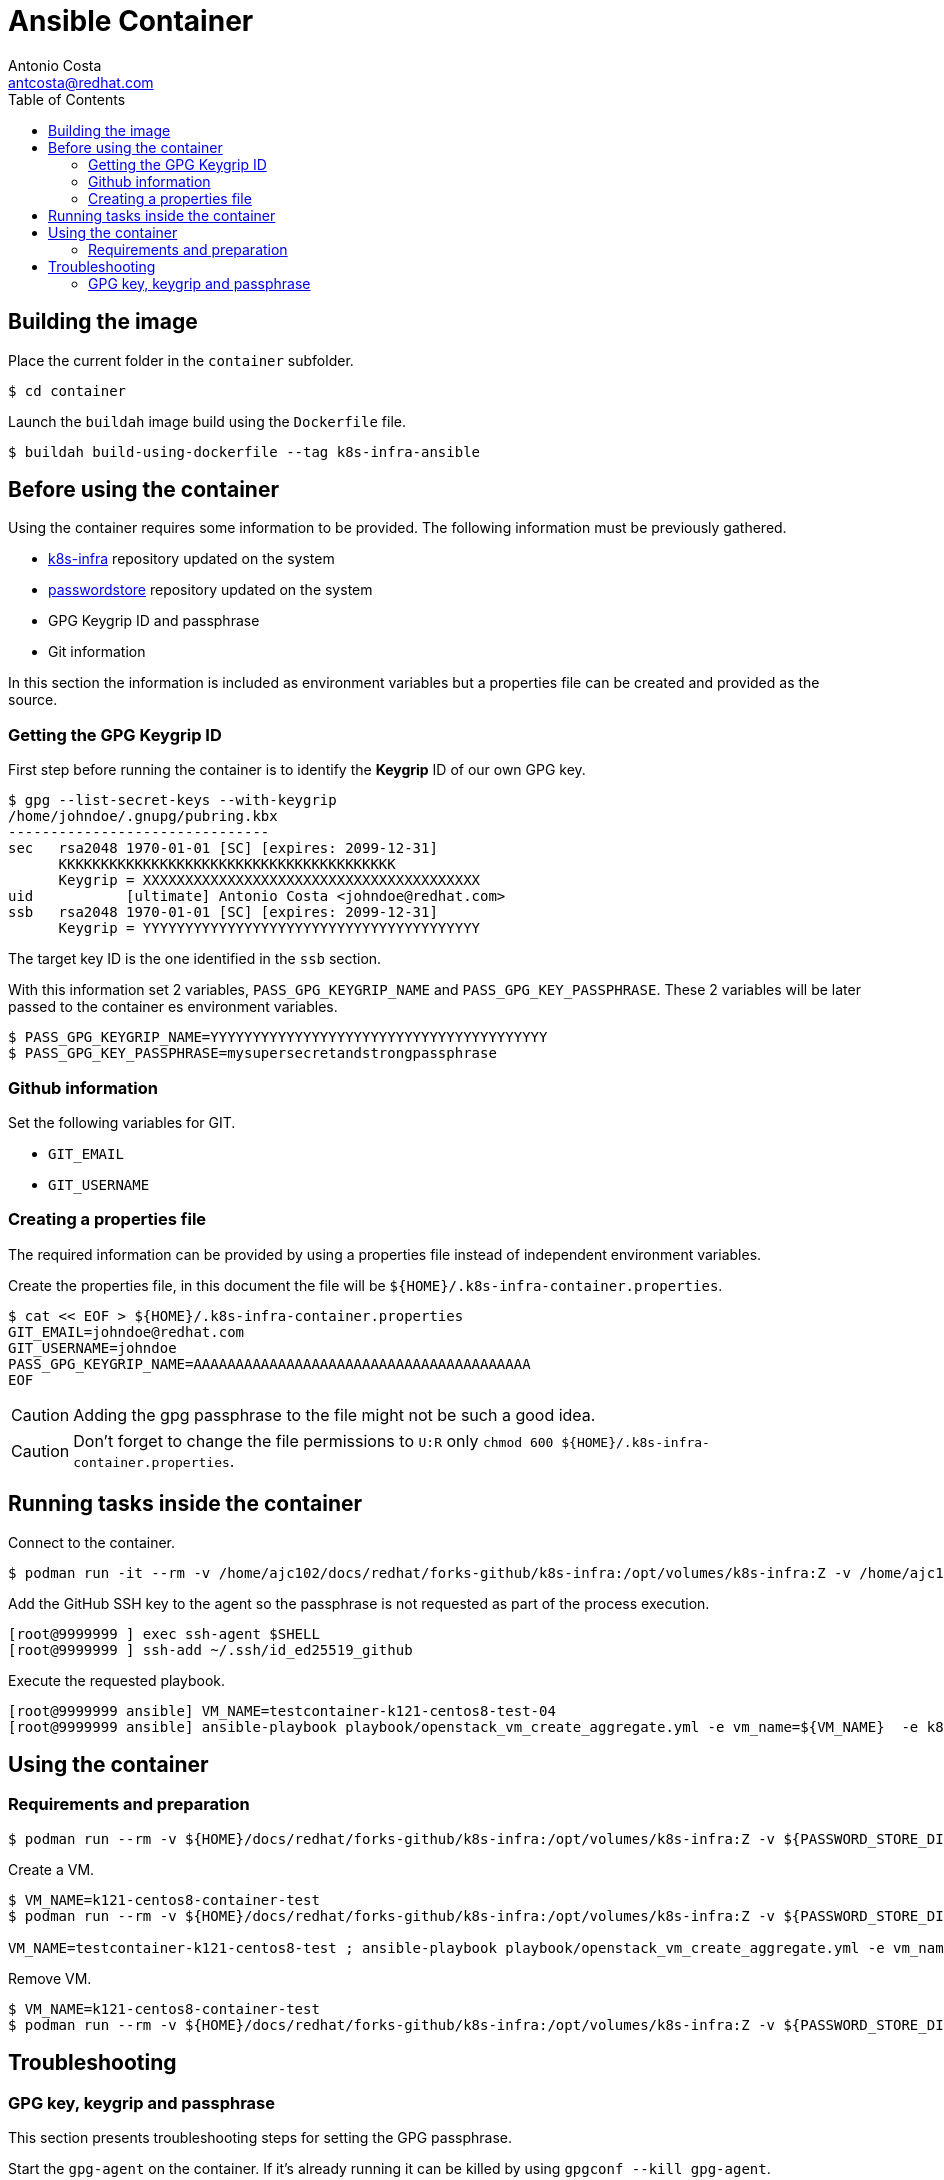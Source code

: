 = Ansible Container
:author: Antonio Costa
:email: antcosta@redhat.com
:docdate: 2022-04-18
:toc: left
:icons: font
:description: Container for running k8s-infra Ansible Playbooks

== Building the image

Place the current folder in the `container` subfolder.

[source, shell]
----
$ cd container
----

Launch the `buildah` image build using the `Dockerfile` file.

[source, shell]
----
$ buildah build-using-dockerfile --tag k8s-infra-ansible
----


== Before using the container

Using the container requires some information to be provided. The following information must be previously gathered.

* https://github.com/snowdrop/k8s-infra[k8s-infra] repository updated on the system
* https://github.com/snowdrop/pass[passwordstore] repository updated on the system
* GPG Keygrip ID and passphrase
* Git information

In this section the information is included as environment variables but a properties file can be created and provided as the source.

=== Getting the GPG Keygrip ID

First step before running the container is to identify the *Keygrip* ID of our own GPG key.

[source, shell]
----
$ gpg --list-secret-keys --with-keygrip
/home/johndoe/.gnupg/pubring.kbx
-------------------------------
sec   rsa2048 1970-01-01 [SC] [expires: 2099-12-31]
      KKKKKKKKKKKKKKKKKKKKKKKKKKKKKKKKKKKKKKKK
      Keygrip = XXXXXXXXXXXXXXXXXXXXXXXXXXXXXXXXXXXXXXXX
uid           [ultimate] Antonio Costa <johndoe@redhat.com>
ssb   rsa2048 1970-01-01 [SC] [expires: 2099-12-31]
      Keygrip = YYYYYYYYYYYYYYYYYYYYYYYYYYYYYYYYYYYYYYYY
----

The target key ID is the one identified in the `ssb` section.

With this information set 2 variables, `PASS_GPG_KEYGRIP_NAME` and `PASS_GPG_KEY_PASSPHRASE`. These 2 variables will be later passed to the container es environment variables.

[source, shell]
----
$ PASS_GPG_KEYGRIP_NAME=YYYYYYYYYYYYYYYYYYYYYYYYYYYYYYYYYYYYYYYY
$ PASS_GPG_KEY_PASSPHRASE=mysupersecretandstrongpassphrase
----

=== Github information

Set the following variables for GIT.

* `GIT_EMAIL`
* `GIT_USERNAME`

=== Creating a properties file

The required information can be provided by using a properties file instead of independent environment variables.

Create the properties file, in this document the file will be `${HOME}/.k8s-infra-container.properties`.

[source, shell]
----
$ cat << EOF > ${HOME}/.k8s-infra-container.properties
GIT_EMAIL=johndoe@redhat.com
GIT_USERNAME=johndoe
PASS_GPG_KEYGRIP_NAME=AAAAAAAAAAAAAAAAAAAAAAAAAAAAAAAAAAAAAAAA
EOF
----

CAUTION: Adding the gpg passphrase to the file might not be such a good idea.

CAUTION: Don't forget to change the file permissions to `U:R` only `chmod 600 ${HOME}/.k8s-infra-container.properties`.

== Running tasks inside the container

Connect to the container.

[source, shell]
----
$ podman run -it --rm -v /home/ajc102/docs/redhat/forks-github/k8s-infra:/opt/volumes/k8s-infra:Z -v /home/ajc102/docs/redhat/forks-github/pass/:/opt/volumes/pass:Z -v ${HOME}/.gnupg:/opt/volumes/gnupg:Z --env-file ${HOME}/.k8s-infra-container.properties -e PASS_GPG_KEY_PASSPHRASE=${PASS_GPG_KEY_PASSPHRASE} --entrypoint /bin/bash localhost/k8s-infra-ansible
----

Add the GitHub SSH key to the agent so the passphrase is not requested as part of the process execution.

[source, shell]
----
[root@9999999 ] exec ssh-agent $SHELL
[root@9999999 ] ssh-add ~/.ssh/id_ed25519_github
----

Execute the requested playbook.

[source, shell]
----
[root@9999999 ansible] VM_NAME=testcontainer-k121-centos8-test-04
[root@9999999 ansible] ansible-playbook playbook/openstack_vm_create_aggregate.yml -e vm_name=${VM_NAME}  -e k8s_type=masters -e k8s_version=121 -e '{"openstack": {"vm": {"network": "provider_net_shared" , "flavor": "ci.m5.large", "image": "CentOS-8-x86_64-GenericCloud-released-latest" }}}' --tags create
----


== Using the container

=== Requirements and preparation

[source, shell]
----
$ podman run --rm -v ${HOME}/docs/redhat/forks-github/k8s-infra:/opt/volumes/k8s-infra:Z -v ${PASSWORD_STORE_DIR}:/opt/volumes/pass:Z -v ${HOME}/.gnupg:/opt/volumes/gnupg:Z -e ANSIBLE_PLAYBOOK_FILE=playbook/ansible_test.yml localhost/k8s-infra-ansible
----

Create a VM.

[source, shell]
----
$ VM_NAME=k121-centos8-container-test
$ podman run --rm -v ${HOME}/docs/redhat/forks-github/k8s-infra:/opt/volumes/k8s-infra:Z -v ${PASSWORD_STORE_DIR}:/opt/volumes/pass:Z -v ${HOME}/.gnupg:/opt/volumes/gnupg:Z -v ${HOME}/.ssh:/root/.ssh:Z -e ANSIBLE_PLAYBOOK_FILE=playbook/openstack_vm_create_aggregate.yml -e ANSIBLE_PLAYBOOK_PARAMETERS="-e vm_name=${VM_NAME} -e k8s_type=masters -e k8s_version=121 -e '{\"openstack\": {\"vm\": {\"network\": \"provider_net_shared\" , \"flavor\": \"ci.m5.large\", \"image\": \"CentOS-8-x86_64-GenericCloud-released-latest\" }}}' --tags create" localhost/k8s-infra-ansible

VM_NAME=testcontainer-k121-centos8-test ; ansible-playbook playbook/openstack_vm_create_aggregate.yml -e vm_name=${VM_NAME}  -e k8s_type=masters -e k8s_version=121 -e '{"openstack": {"vm": {"network": "provider_net_shared" , "flavor": "ci.m5.large", "image": "CentOS-8-x86_64-GenericCloud-released-latest" }}}' --tags create
----

Remove VM.

[source, shell]
----
$ VM_NAME=k121-centos8-container-test
$ podman run --rm -v ${HOME}/docs/redhat/forks-github/k8s-infra:/opt/volumes/k8s-infra:Z -v ${PASSWORD_STORE_DIR}:/opt/volumes/pass:Z -v ${HOME}/.gnupg:/opt/volumes/gnupg:Z -v ${HOME}/.ssh:/root/.ssh:Z -e ANSIBLE_PLAYBOOK_FILE=playbook/openstack_vm_remove_aggregate.yml -e ANSIBLE_PLAYBOOK_PARAMETERS="-e vm_name=${VM_NAME}" localhost/k8s-infra-ansible
----


== Troubleshooting

=== GPG key, keygrip and passphrase

This section presents troubleshooting steps for setting the GPG passphrase.

Start the `gpg-agent` on the container. If it's already running it can be killed by using `gpgconf --kill gpg-agent`.

[source, shell]
----
$ gpg-agent --verbose --daemon --log-file /tmp/gpg-agent.log --allow-preset-passphrase --default-cache-ttl=31536000
----

List the known keys.

[source, shell]
----
$ gpg-connect-agent 'keyinfo --list' /bye
S KEYINFO AAAAAAAAAAAAAAAAAAAAAAAAAAAAAAAAAAAAAAAA D - - - P - - -
S KEYINFO BBBBBBBBBBBBBBBBBBBBBBBBBBBBBBBBBBBBBBBB D - - - P - - -
S KEYINFO CCCCCCCCCCCCCCCCCCCCCCCCCCCCCCCCCCCCCCCC D - - - P - - -
...
----

Add the passphrase.

[source, shell]
----
$ echo "${PASS_GPG_KEY_PASSPHRASE}" | /usr/libexec/gpg-preset-passphrase --verbose --preset ${PASS_GPG_KEYGRIP_NAME}
----

For the sake of the example the key is `AAAAAAAAAAAAAAAAAAAAAAAAAAAAAAAAAAAAAAAA`. After setting the passphrase verify that the key information has been updated with a `1` on the key information.

[source, shell]
----
$ gpg-connect-agent 'keyinfo --list' /bye
S KEYINFO AAAAAAAAAAAAAAAAAAAAAAAAAAAAAAAAAAAAAAAA D - - 1 P - - -
S KEYINFO BBBBBBBBBBBBBBBBBBBBBBBBBBBBBBBBBBBBBBBB D - - - P - - -
S KEYINFO CCCCCCCCCCCCCCCCCCCCCCCCCCCCCCCCCCCCCCCC D - - - P - - -
...
----

After this the passwordstore should be usable without requesting the passphrase.

[source, shell]
----
$ pass insert x
Enter password for x: 
Retype password for x: 
[master 998232c] Add given password for x to store.
 1 file changed, 0 insertions(+), 0 deletions(-)
 create mode 100644 x.gpg
$ pass rm x
Are you sure you would like to delete x? [y/N] y
removed '/opt/volumes/pass/x.gpg'
[master 140fb7e] Remove x from store.
 1 file changed, 0 insertions(+), 0 deletions(-)
 delete mode 100644 x.gpg
[root@e0e2d962be41 pass]#
----

